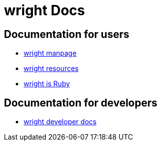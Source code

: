 wright Docs
===========
ifdef::env-github[:outfilesuffix: .txt]

Documentation for users
-----------------------
- link:../man/wright.1{outfilesuffix}[wright manpage]
- link:resources{outfilesuffix}[wright resources]
- link:wright-is-ruby{outfilesuffix}[wright is Ruby]

Documentation for developers
----------------------------
- link:http://www.rubydoc.info/gems/wright/[wright developer docs]
